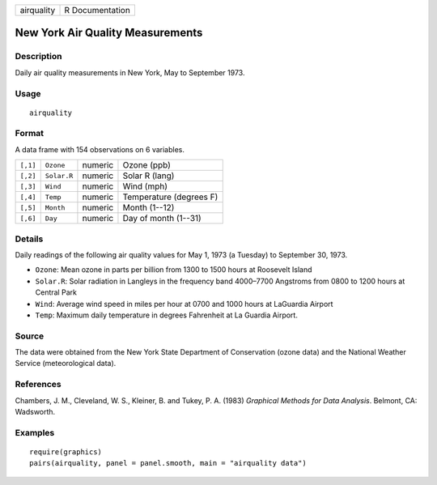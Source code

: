 +------------+-----------------+
| airquality | R Documentation |
+------------+-----------------+

New York Air Quality Measurements
---------------------------------

Description
~~~~~~~~~~~

Daily air quality measurements in New York, May to September 1973.

Usage
~~~~~

::

    airquality

Format
~~~~~~

A data frame with 154 observations on 6 variables.

+----------+-------------+---------+-------------------------+
| ``[,1]`` | ``Ozone``   | numeric | Ozone (ppb)             |
+----------+-------------+---------+-------------------------+
| ``[,2]`` | ``Solar.R`` | numeric | Solar R (lang)          |
+----------+-------------+---------+-------------------------+
| ``[,3]`` | ``Wind``    | numeric | Wind (mph)              |
+----------+-------------+---------+-------------------------+
| ``[,4]`` | ``Temp``    | numeric | Temperature (degrees F) |
+----------+-------------+---------+-------------------------+
| ``[,5]`` | ``Month``   | numeric | Month (1--12)           |
+----------+-------------+---------+-------------------------+
| ``[,6]`` | ``Day``     | numeric | Day of month (1--31)    |
+----------+-------------+---------+-------------------------+

Details
~~~~~~~

Daily readings of the following air quality values for May 1, 1973 (a
Tuesday) to September 30, 1973.

-  ``Ozone``: Mean ozone in parts per billion from 1300 to 1500 hours at
   Roosevelt Island

-  ``Solar.R``: Solar radiation in Langleys in the frequency band
   4000–7700 Angstroms from 0800 to 1200 hours at Central Park

-  ``Wind``: Average wind speed in miles per hour at 0700 and 1000 hours
   at LaGuardia Airport

-  ``Temp``: Maximum daily temperature in degrees Fahrenheit at La
   Guardia Airport.

Source
~~~~~~

The data were obtained from the New York State Department of
Conservation (ozone data) and the National Weather Service
(meteorological data).

References
~~~~~~~~~~

Chambers, J. M., Cleveland, W. S., Kleiner, B. and Tukey, P. A. (1983)
*Graphical Methods for Data Analysis*. Belmont, CA: Wadsworth.

Examples
~~~~~~~~

::

    require(graphics)
    pairs(airquality, panel = panel.smooth, main = "airquality data")
